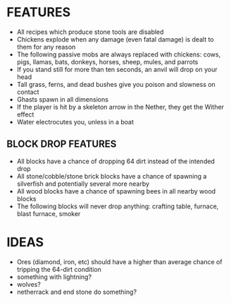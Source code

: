 
* FEATURES
  + All recipes which produce stone tools are disabled
  + Chickens explode when any damage (even fatal damage) is dealt to
    them for any reason
  + The following passive mobs are always replaced with chickens:
    cows, pigs, llamas, bats, donkeys, horses, sheep, mules, and
    parrots
  + If you stand still for more than ten seconds, an anvil will drop
    on your head
  + Tall grass, ferns, and dead bushes give you poison and slowness on contact
  + Ghasts spawn in all dimensions
  + If the player is hit by a skeleton arrow in the Nether, they get
    the Wither effect
  + Water electrocutes you, unless in a boat
** BLOCK DROP FEATURES
   + All blocks have a chance of dropping 64 dirt instead of the
     intended drop
   + All stone/cobble/stone brick blocks have a chance of spawning a
     silverfish and potentially several more nearby
   + All wood blocks have a chance of spawning bees in all nearby wood
     blocks
   + The following blocks will never drop anything: crafting table,
     furnace, blast furnace, smoker
* IDEAS
  + Ores (diamond, iron, etc) should have a higher than average chance
    of tripping the 64-dirt condition
  + something with lightning?
  + wolves?
  + netherrack and end stone do something?
